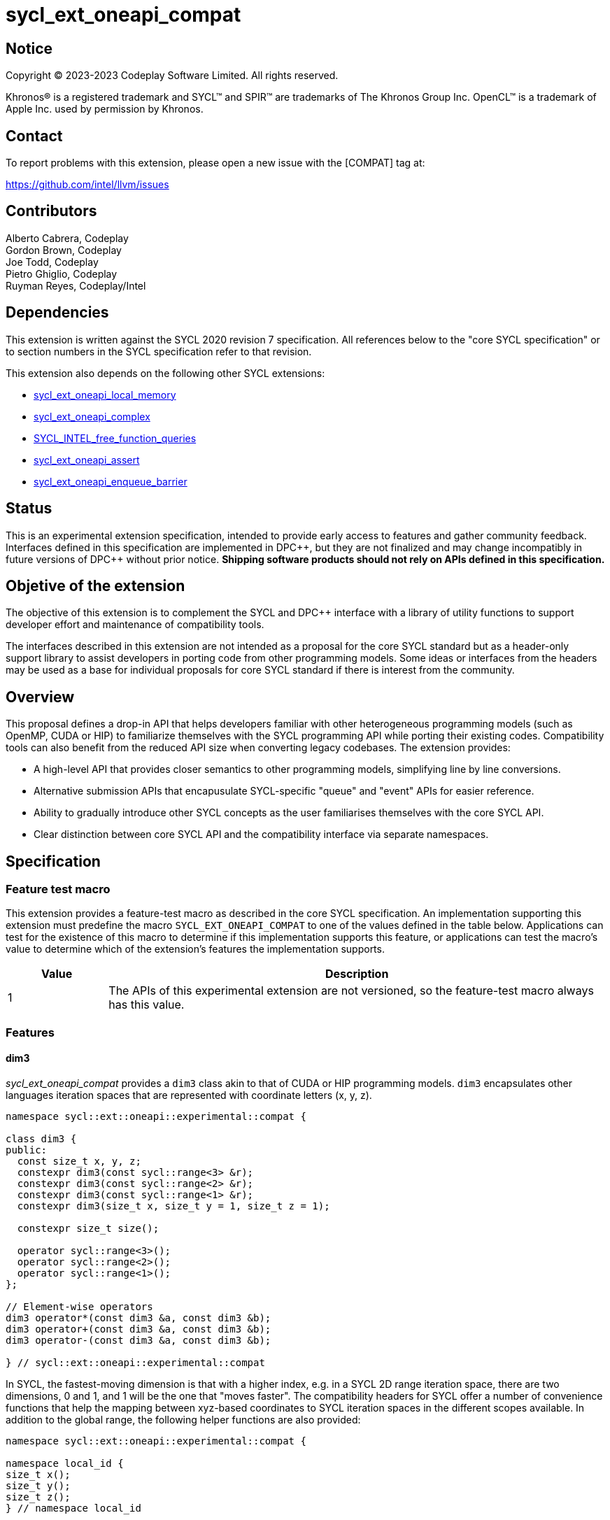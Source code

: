 = sycl_ext_oneapi_compat

:source-highlighter: coderay
:coderay-linenums-mode: table

// This section needs to be after the document title.
:doctype: book
:toc2:
:toc: left
:encoding: utf-8
:lang: en
:dpcpp: pass:[DPC++]

// Set the default source code type in this document to C++,
// for syntax highlighting purposes.  This is needed because
// docbook uses c++ and html5 uses cpp.
:language: {basebackend@docbook:c++:cpp}


== Notice

[%hardbreaks]
Copyright © 2023-2023 Codeplay Software Limited. All rights reserved.

Khronos(R) is a registered trademark and SYCL(TM) and SPIR(TM) are trademarks
of The Khronos Group Inc. OpenCL(TM) is a trademark of Apple Inc. used by
permission by Khronos.

== Contact

To report problems with this extension, please open a new issue with the
[COMPAT] tag at:

https://github.com/intel/llvm/issues

== Contributors

Alberto Cabrera, Codeplay +
Gordon Brown, Codeplay +
Joe Todd, Codeplay +
Pietro Ghiglio, Codeplay +
Ruyman Reyes, Codeplay/Intel +

== Dependencies

This extension is written against the SYCL 2020 revision 7 specification. All
references below to the "core SYCL specification" or to section numbers in the
SYCL specification refer to that revision.

This extension also depends on the following other SYCL extensions:

* link:../supported/sycl_ext_oneapi_local_memory.asciidoc[
  sycl_ext_oneapi_local_memory]
* link:../proposed/sycl_ext_oneapi_complex.asciidoc[
  sycl_ext_oneapi_complex]
* link:../experimental/sycl_ext_oneapi_free_function_queries.asciidoc[
  SYCL_INTEL_free_function_queries]
* link:../supported/sycl_ext_oneapi_assert.asciidoc[sycl_ext_oneapi_assert]
* link:../supported/sycl_ext_oneapi_enqueue_barrier.asciidoc[
  sycl_ext_oneapi_enqueue_barrier]

== Status

This is an experimental extension specification, intended to provide early
access to features and gather community feedback.  Interfaces defined in this
specification are implemented in {dpcpp}, but they are not finalized and may
change incompatibly in future versions of {dpcpp} without prior notice.
*Shipping software products should not rely on APIs defined in this
specification.*

== Objetive of the extension

The objective of this extension is to complement the SYCL and DPC++ interface
with a library of utility functions to support developer effort and maintenance
of compatibility tools.

The interfaces described in this extension are not intended as a proposal for
the core SYCL standard but as a header-only support library to assist developers
in porting code from other programming models. Some ideas or interfaces from the
headers may be used as a base for individual proposals for core SYCL standard if
there is interest from the community.

== Overview

This proposal defines a drop-in API that helps developers familiar with other
heterogeneous programming models (such as OpenMP, CUDA or HIP) to familiarize
themselves with the SYCL programming API while porting their existing codes.
Compatibility tools can also benefit from the reduced API size when converting
legacy codebases.
The extension provides:

- A high-level API that provides closer semantics to other programming models,
simplifying line by line conversions.
- Alternative submission APIs that encapusulate SYCL-specific "queue" and
"event" APIs for easier reference.
- Ability to gradually introduce other SYCL concepts as the user familiarises
themselves with the core SYCL API.
- Clear distinction between core SYCL API and the compatibility interface via
separate namespaces.

== Specification

=== Feature test macro

This extension provides a feature-test macro as described in the core SYCL
specification. An implementation supporting this extension must predefine the
macro `SYCL_EXT_ONEAPI_COMPAT` to one of the values defined in the table below.
Applications can test for the existence of this macro to determine if this
implementation supports this feature, or applications can test the macro's value
to determine which of the extension's features the implementation supports.

[%header,cols="1,5"]
|===
|Value
|Description

|1
|The APIs of this experimental extension are not versioned, so the
 feature-test macro always has this value.
|===

=== Features

==== dim3

_sycl_ext_oneapi_compat_ provides a `dim3` class akin to that of CUDA or HIP
programming models. `dim3` encapsulates other languages iteration spaces that
are represented with coordinate letters (x, y, z).

```cpp
namespace sycl::ext::oneapi::experimental::compat {

class dim3 {
public:
  const size_t x, y, z;
  constexpr dim3(const sycl::range<3> &r);
  constexpr dim3(const sycl::range<2> &r);
  constexpr dim3(const sycl::range<1> &r);
  constexpr dim3(size_t x, size_t y = 1, size_t z = 1);

  constexpr size_t size();

  operator sycl::range<3>();
  operator sycl::range<2>();
  operator sycl::range<1>();
};

// Element-wise operators
dim3 operator*(const dim3 &a, const dim3 &b);
dim3 operator+(const dim3 &a, const dim3 &b);
dim3 operator-(const dim3 &a, const dim3 &b);

} // sycl::ext::oneapi::experimental::compat
```

In SYCL, the fastest-moving dimension is that with a higher index, e.g. in a
SYCL 2D range iteration space, there are two dimensions, 0 and 1, and 1 will be
the one that "moves faster". The compatibility headers for SYCL offer a number
of convenience functions that help the mapping between xyz-based coordinates to
SYCL iteration spaces in the different scopes available. In addition to the
global range, the following helper functions are also provided:


``` c++
namespace sycl::ext::oneapi::experimental::compat {

namespace local_id {
size_t x();
size_t y();
size_t z();
} // namespace local_id

namespace local_range {
size_t x();
size_t y();
size_t z();
} // namespace local_range

namespace work_group_id {
size_t x();
size_t y();
size_t z();
} // namespace work_group_id

namespace work_group_range {
size_t x();
size_t y();
size_t z();
} // namespace work_group_range

namespace global_range {
size_t x();
size_t y();
size_t z();
} // namespace global_range

namespace global_id {
size_t x();
size_t y();
size_t z();
} // namespace global_id

} // sycl::ext::oneapi::experimental::compat
```

These translate any kernel dimensions from one convention to the other. An
example of an equivalent SYCL call for a 3D kernel using `compat` is
`compat::global_id::x() == get_global_id(2)`.

==== Local Memory

When using `compat` functions, there are two distinct interfaces to allocate
device local memory. The first interface uses the _sycl_ext_oneapi_local_memory_
extension to leverage local memory defined at compile time.
_sycl_ext_oneapi_local_memory_ is accessed through the following wrapper:

``` c++
namespace sycl::ext::oneapi::experimental::compat {

template <typename AllocT> auto *local_mem();

} // sycl::ext::oneapi::experimental::compat
```

`compat::local_mem<AllocT>()` can be used as illustrated in the example below.

```c++
using namespace sycl::ext::oneapi::experimental;

// Sample kernel
template <int BLOCK_SIZE>
void local_mem_2d(int *d_A) {
  // Local memory extension wrapper, size defined at compile-time
  auto As = compat::local_mem<int[BLOCK_SIZE][BLOCK_SIZE]>();
  int id_x = compat::local_id::x();
  int id_y = compat::local_id::y();
  As[id_y][id_x] = id_x * BLOCK_SIZE + id_y;
  compat::wg_barrier();
  int val = As[BLOCK_SIZE - id_y - 1][BLOCK_SIZE - id_x - 1];
  d_A[compat::global_id::y() * BLOCK_SIZE + compat::global_id::x()] = val;
}
```

The second interface allows users to allocate device local memory at runtime.
_sycl_ext_oneapi_compat_ provides this functionality through its kernel launch
interface, `launch<function>`, defined in the following section.

==== launch<function>

_sycl_ext_oneapi_compat_ provides a kernel `launch` interface which accepts a
function that executes on the device (a.k.a "kernel") instead of a
lambda/functor. It can be called either by using a pair of "teams"/"blocks" and
"threads", from OpenMP/CUDA terminology, or using a `sycl::nd_range`. The kernel
function is passed via the template argument `F`.

Various overloads for `launch<function>` exist to permit the user to launch on a
specific `queue`, or to define dynamically sized device local memory.

``` c++
namespace sycl::ext::oneapi::experimental::compat {

template <auto F, typename... Args>
sycl::event launch(const dim3 &grid, const dim3 &threads, Args... args);

template <auto F, int Dim, typename... Args>
sycl::event launch(const sycl::nd_range<Dim> &range, Args... args);

template <auto F, int Dim, typename... Args>
sycl::event launch(const sycl::nd_range<Dim> &range,
                   sycl::queue q, Args... args);

template <auto F, typename... Args>
sycl::event launch(const dim3 &grid, const dim3 &threads,
                   sycl::queue q, Args... args);

template <auto F, int Dim, typename... Args>
sycl::event launch(const sycl::nd_range<Dim> &range, size_t mem_size,
                   sycl::queue q, Args... args);

template <auto F, int Dim, typename... Args>
sycl::event launch(const sycl::nd_range<Dim> &range, size_t mem_size,
                   Args... args);

template <auto F, typename... Args>
sycl::event launch(const dim3 &grid, const dim3 &threads,
                   size_t mem_size, sycl::queue q, Args... args);

template <auto F, typename... Args>
sycl::event launch(const dim3 &grid, const dim3 &threads,
                   size_t mem_size, Args... args);

} // sycl::ext::oneapi::experimental::compat
```

For example, if the user had an existing function named `vectorAdd` to execute
on a device such as follows:

``` c++
void vectorAdd(const float *A, const float *B, float *C, int n);
```

using this compatibility extension the user can call it as follows:

``` c++
compat::launch<vectorAdd>(blocksPerGrid, threadsPerBlock, d_A, d_B, d_C, n);
```

which would be equivalent to the following call using a `sycl::nd_range`:

``` c++
auto range = sycl::nd_range<3>{blocksPerGrid * threadsPerBlock,
                               threadsPerBlock};
compat::launch<vectorAdd>(range, d_A, d_B, d_C, n);
```

For dynamic local memory allocation, `launch<function>` injects a local `char *`
accessor of `mem_size` as the last argument of the kernel function.
For example, the previous function named `vectorAdd` can be modified with the
following signature, adding a `char *` pointer to access local memory inside the
kernel:

``` c++
void vectorAdd(const float *A, const float *B, float *C, int n,
               char *local_mem);
```

Then, `vectorAdd` can be launched like this:

``` c++
compat::launch<vectorAdd>(blocksPerGrid, threadsPerBlock, mem_size, d_A, d_B,
                          d_C, n);
```

or this:

``` c++
auto range = sycl::nd_range<3>{globalSize, localSize};
compat::launch<vectorAdd>(range, mem_size, d_A, d_B, d_C, n);
```

Using this `launch` interface, users can define an internal memory pool, or
scratchpad, that can then be reinterpreted as the datetype required by the user
within the kernel function.

==== Utilities

The `compat` extension introduces a set of utility functions designed to
streamline the usage of the extension and its `launch<function>` mechanism.

The first utility function is `compat::wg_barrier()`, which provides a concise
work-group barrier. `compat::wg_barrier()` uses the
_SYCL_INTEL_free_function_queries_ extension to provide this functionality.

The second utility function, `compat::compute_nd_range`, ensures that the
provided global size and work group sizes are appropriate for a given
dimensionality, and that global size is rounded up to a multiple of the work
group size in each dimension.

```c++
namespace sycl::ext::oneapi::experimental::compat {

void compat::wg_barrier();

template <int Dim>
sycl::nd_range<Dim> compute_nd_range(sycl::range<Dim> global_size_in,
                                     sycl::range<Dim> work_group_size);
sycl::nd_range<1> compute_nd_range(int global_size_in, int work_group_size);

} // sycl::ext::oneapi::experimental::compat
```

==== Queues

The design for the `compat` extension assumes *in-order* queues
(`sycl::property::queue::in_order()`).

Many of the APIs accept an optional `queue` parameter, and this can be an
out-of-order queue, either created manually or retrieved via a call to
`compat::create_queue()`, specifying `false` for the `in_order` parameter.

```c++
namespace sycl::ext::oneapi::experimental::compat {

sycl::queue create_queue(bool print_on_async_exceptions = false,
                         bool in_order = true);

} // sycl::ext::oneapi::experimental::compat
```

This extension does not implement a mechanism to deal with this case. The
rationale for this is that a user wanting the full power of SYCL's dependency
management shouldn't be using the _sycl_ext_oneapi_compat_ extension. As such,
support for out-of-order queues is very limited. The only way to safely use an
out-of-order queue at present is to explicitly `q.wait()` or `e.wait()` where
`e` is the `sycl::event` returned through a `compat::async` API.

To facilitate machine translation from other heterogeneous programming models to
SYCL, `compat` provides the following pointer aliases for `sycl::event` and
`sycl::queue`, and the function `destroy_event` which destroys an `event_ptr`
allocated on the heap.

``` c++
namespace sycl::ext::oneapi::experimental::compat {

using event_ptr = sycl::event *;

using queue_ptr = sycl::queue *;

static void destroy_event(event_ptr event);

} // sycl::ext::oneapi::experimental::compat
```

==== Memory Allocation

This extension provides interfaces to allocate memory to be accessed within
kernel functions and on the host. The `compat::malloc` function allocates device
USM memory, the `compat::malloc_host` function allocates host USM memory, and
the `compat::malloc_shared` function allocates shared USM memory.

In each case we provide a template and non-templated interface for allocating
memory, taking the number of elements or number of bytes respectively.

The interface includes both synchronous and asynchronous `malloc`, `memcpy`,
`memset`, `fill`, and `free` operations.

There is a helper class `pointer_attributes` to query allocation type for memory
pointers using this extension, through `sycl::usm::alloc` and
`sycl::get_pointer_device`.

``` c++
namespace sycl::ext::oneapi::experimental::compat {

// Expects number of elements
template <typename T>
T *malloc(size_t count, sycl::queue q = get_default_queue());
template <typename T>
T *malloc_host(size_t count, sycl::queue q = get_default_queue());
template <typename T>
T *malloc_shared(size_t count, sycl::queue q = get_default_queue());

// Expects size of the memory in bytes
void *malloc(size_t num_bytes, sycl::queue q = get_default_queue());
void *malloc_host(size_t num_bytes, sycl::queue q = get_default_queue());
void *malloc_shared(size_t num_bytes, sycl::queue q = get_default_queue());

// 2D, 3D memory allocation wrappers
void *malloc(size_t &pitch, size_t x, size_t y,
             sycl::queue q = get_default_queue())
pitched_data malloc(sycl::range<3> size, sycl::queue q = get_default_queue());

// Blocking memcpy
void memcpy(void *to_ptr, const void *from_ptr, size_t size,
            sycl::queue q = get_default_queue());
void memcpy(T *to_ptr, const T *from_ptr, size_t count,
            sycl::queue q = get_default_queue());
void memcpy(void *to_ptr, size_t to_pitch, const void *from_ptr,
            size_t from_pitch, size_t x, size_t y,
            sycl::queue q = get_default_queue()); // 2D matrix
void memcpy(pitched_data to, sycl::id<3> to_pos,
            pitched_data from, sycl::id<3> from_pos,
            sycl::range<3> size,
            sycl::queue q = get_default_queue()); // 3D matrix

// Non-blocking memcpy
sycl::event memcpy_async(void *to_ptr, const void *from_ptr, size_t size,
                         sycl::queue q = get_default_queue());
template <typename T>
sycl::event memcpy_async(T *to_ptr, T void *from_ptr, size_t count,
                         sycl::queue q = get_default_queue());
sycl::event memcpy_async(void *to_ptr, size_t to_pitch,
                         const void *from_ptr, size_t from_pitch,
                         size_t x, size_t y,
                         sycl::queue q = get_default_queue()); // 2D matrix
sycl::event memcpy_async(pitched_data to, sycl::id<3> to_pos,
                         pitched_data from, sycl::id<3> from_pos,
                         sycl::range<3> size,
                         sycl::queue q = get_default_queue()); // 3D matrix

// Fill
template <class T>
void fill(void *dev_ptr, const T &pattern, size_t count,
          sycl::queue q = get_default_queue());
template <typename T>
sycl::event fill_async(void *dev_ptr, const T &pattern,
                       size_t count, sycl::queue q = get_default_queue());

// Memset
void memset(void *dev_ptr, int value, size_t size,
                   sycl::queue q = get_default_queue());
void memset(void *ptr, size_t pitch, int val, size_t x, size_t y,
            sycl::queue q = get_default_queue()); // 2D matrix
void memset(pitched_data pitch, int val, sycl::range<3> size,
                          sycl::queue q = get_default_queue()); // 3D matrix
sycl::event memset_async(void *dev_ptr, int value, size_t size,
                         sycl::queue q = get_default_queue());
sycl::event memset_async(void *ptr, size_t pitch, int val,
                         size_t x, size_t y,
                         sycl::queue q = get_default_queue()); // 2D matrix
sycl::event memset_async(pitched_data pitch, int val,
                         sycl::range<3> size,
                         sycl::queue q = get_default_queue()); // 3D matrix

void free(void *ptr, sycl::queue q = get_default_queue());
sycl::event free_async(const std::vector<void *> &pointers,
                       const std::vector<sycl::event> &events,
                       sycl::queue q = get_default_queue());

/// Queries pointer allocation type
class pointer_attributes {
public:
  void init(const void *ptr, sycl::queue q = get_default_queue());
  sycl::usm::alloc get_memory_type();
  const void *get_device_pointer();
  const void *get_host_pointer();
  bool is_memory_shared();
  unsigned int get_device_id();
};

} // sycl::ext::oneapi::experimental::compat
```

Finally, the class `pitched_data`, which manages memory allocation for 3D
spaces, padded to avoid uncoalesced memory accesses.

```c++
namespace sycl::ext::oneapi::experimental::compat {

class pitched_data {
public:
  pitched_data();
  pitched_data(void *data, size_t pitch, size_t x, size_t y);

  void *get_data_ptr();
  size_t get_pitch();
  size_t get_x();
  size_t get_y();

  void set_data_ptr(void *data);
  void set_pitch(size_t pitch);
  void set_x(size_t x);
  void set_y(size_t y);
};

} // sycl::ext::oneapi::experimental::compat
```

There are various helper classes and aliases defined within compat to
encapsulate and define memory operations and objects. These classes and aliases
are primarily designed to assist with machine translation from other
heterogeneous programming models.

The wrapper class `device_memory` provides a unified representation for device
memory in various regions. The class provides methods to allocate memory for the
object (`init()`) and access the underlying memory in various ways (`get_ptr()`,
`get_access()`, `operator[]`). Aliases for global & USM shared specializations
are provided.

The `memory_traits` class is provided as a traits helper for `device_memory`.
The `accessor` class template provides a 2D or 3D `sycl::accessor`-like wrapper
around raw pointers.

```c++
namespace sycl::ext::oneapi::experimental::compat {

enum class memory_region {
  global = 0, // device global memory
  local,      // device local memory
  usm_shared, // memory which can be accessed by host and device
};

using byte_t = uint8_t;

enum class target { device, local };

template <memory_region Memory, class T = byte_t> class memory_traits {
public:
  static constexpr sycl::access::address_space asp =
      (Memory == memory_region::local)
          ? sycl::access::address_space::local_space
          : sycl::access::address_space::global_space;
  static constexpr target target =
      (Memory == memory_region::local)
          ? target::local
          : target::device;
  static constexpr sycl::access_mode mode = sycl::access_mode::read_write;
  static constexpr size_t type_size = sizeof(T);
  using element_t = T;
  using value_t = typename std::remove_cv<T>::type;
  template <size_t Dimension = 1>
  using accessor_t = typename std::conditional<
      target == target::local,
      sycl::local_accessor<T, Dimension>,
      sycl::accessor<T, Dimension, mode>>::type;
  using pointer_t = T *;
};

template <class T, memory_region Memory, size_t Dimension> class device_memory {
public:
  using accessor_t =
      typename memory_traits<Memory, T>::template accessor_t<Dimension>;
  using value_t = typename memory_traits<Memory, T>::value_t;
  using compat_accessor_t =
      sycl::ext::oneapi::experimental::compat::accessor<T, Memory, Dimension>;

  device_memory();

  device_memory(const sycl::range<Dimension> &in_range,
                std::initializer_list<value_t> &&init_list);

  template <size_t D = Dimension>
  device_memory(
      const typename std::enable_if<D == 2, sycl::range<2>>::type &in_range,
      std::initializer_list<std::initializer_list<value_t>> &&init_list);

  device_memory(const sycl::range<Dimension> &range_in);

  /// Variadic constructor taking 1, 2 or 3 integers to be interpreted as a
  /// sycl::range<Dim>.
  template <class... Args>
  device_memory(Args... Arguments);

  ~device_memory();

  /// Allocate memory with default queue, and init memory if has initial value.
  void init();
  /// Allocate memory with specified queue, and init memory if has initial
  /// value.
  void init(sycl::queue q);

  /// The variable is assigned to a device pointer.
  void assign(value_t *src, size_t size);

  /// Get memory pointer of the memory object, which is virtual pointer when
  /// usm is not used, and device pointer when usm is used.
  value_t *get_ptr();
  /// Get memory pointer of the memory object, which is virtual pointer when
  /// usm is not used, and device pointer when usm is used.
  value_t *get_ptr(sycl::queue q);

  /// Get the device memory object size in bytes.
  size_t get_size();

  template <size_t D = Dimension>
  typename std::enable_if<D == 1, T>::type &operator[](size_t index);

  /// Get accessor with dimension info for the device memory object
  /// when usm is used and dimension is greater than 1.
  template <size_t D = Dimension>
  typename std::enable_if<D != 1, compat_accessor_t>::type
  get_access(sycl::handler &cgh);
};


template <class T, memory_region Memory>
class device_memory<T, Memory, 0> : public device_memory<T, Memory, 1> {
public:
  using base = device_memory<T, Memory, 1>;
  using value_t = typename base::value_t;
  using accessor_t =
      typename memory_traits<Memory, T>::template accessor_t<0>;
  device_memory(const value_t &val);
  device_memory();
};

template <class T, size_t Dimension>
using global_memory = device_memory<T, memory_region::global, Dimension>;
template <class T, size_t Dimension>
using shared_memory = device_memory<T, memory_region::usm_shared, Dimension>;


template <class T, memory_region Memory, size_t Dimension> class accessor;

template <class T, memory_region Memory> class accessor<T, Memory, 3> {
public:
  using memory_t = memory_traits<Memory, T>;
  using element_t = typename memory_t::element_t;
  using pointer_t = typename memory_t::pointer_t;
  using accessor_t = typename memory_t::template accessor_t<3>;

  accessor(pointer_t data, const sycl::range<3> &in_range);
  template <memory_region M = Memory>
  accessor(typename std::enable_if<M != memory_region::local,
                                   const accessor_t>::type &acc);
  accessor(const accessor_t &acc, const sycl::range<3> &in_range);

  accessor<T, Memory, 2> operator[](size_t index) const;

  pointer_t get_ptr() const;

};

template <class T, memory_region Memory> class accessor<T, Memory, 2> {
public:
  using memory_t = memory_traits<Memory, T>;
  using element_t = typename memory_t::element_t;
  using pointer_t = typename memory_t::pointer_t;
  using accessor_t = typename memory_t::template accessor_t<2>;

  accessor(pointer_t data, const sycl::range<2> &in_range);
  template <memory_region M = Memory>
  accessor(typename std::enable_if<M != memory_region::local,
                                   const accessor_t>::type &acc);
  accessor(const accessor_t &acc, const sycl::range<2> &in_range);

  pointer_t operator[](size_t index);

  pointer_t get_ptr() const;
};

} // sycl::ext::oneapi::experimental::compat
```

==== Device Information

`sycl::device` properties are encapsulated using the `device_info` helper class.
The class is meant to be constructed and used through the extended device
implemented in this extension.

This is the synopsis of `device_info`:

```c++
class device_info {
public:
  const char *get_name();
  char *get_name();
  template <typename WorkItemSizesTy = sycl::id<3>,
            std::enable_if_t<std::is_same_v<WorkItemSizesTy, sycl::id<3>> ||
                                 std::is_same_v<WorkItemSizesTy, int *>,
                             int> = 0>
  auto get_max_work_item_sizes() const;

  template <typename WorkItemSizesTy = sycl::id<3>,
          std::enable_if_t<std::is_same_v<WorkItemSizesTy, sycl::id<3>> ||
                                std::is_same_v<WorkItemSizesTy, int *>,
                            int> = 0>
  auto get_max_work_item_sizes() const;
  int get_major_version() const;
  int get_minor_version() const;
  int get_integrated() const;
  int get_max_clock_frequency() const;
  int get_max_compute_units() const;
  int get_max_work_group_size() const;
  int get_max_sub_group_size() const;
  int get_max_work_items_per_compute_unit() const;
  template <typename NDRangeSizeTy = size_t *,
            std::enable_if_t<std::is_same_v<NDRangeSizeTy, size_t *> ||
                                 std::is_same_v<NDRangeSizeTy, int *>,
                             int> = 0>
  auto get_max_nd_range_size() const;
  template <typename NDRangeSizeTy = size_t *,
            std::enable_if_t<std::is_same_v<NDRangeSizeTy, size_t *> ||
                                 std::is_same_v<NDRangeSizeTy, int *>,
                             int> = 0>
  auto get_max_nd_range_size();
  size_t get_global_mem_size() const;
  size_t get_local_mem_size() const;

void set_name(const char *name);
  void set_max_work_item_sizes(const sycl::id<3> max_work_item_sizes);
  void set_major_version(int major);
  void set_minor_version(int minor);
  void set_integrated(int integrated);
  void set_max_clock_frequency(int frequency);
  void set_max_compute_units(int max_compute_units);
  void set_global_mem_size(size_t global_mem_size);
  void set_local_mem_size(size_t local_mem_size);
  void set_max_work_group_size(int max_work_group_size);
  void set_max_sub_group_size(int max_sub_group_size);
  void
  set_max_work_items_per_compute_unit(int max_work_items_per_compute_unit);
  void set_max_nd_range_size(int max_nd_range_size[]);
};
```

==== Device Management

Multiple SYCL functionalities are exposed through utility functions to manage
the current `sycl::device`, `sycl::queue`, and `sycl::context`, exposed as
follows:

```c++
namespace sycl::ext::oneapi::experimental::compat {

/// Util function to create a new queue for the current device
sycl::queue create_queue(bool print_on_async_exceptions = false,
                         bool in_order = true);

/// Util function to get the default queue of current device in
/// device manager.
sycl::queue get_default_queue();

/// Util function to wait for the queued kernels.
void wait(sycl::queue q = get_default_queue());

/// Util function to wait for the queued kernels and throw unhandled errors.
void wait_and_throw(sycl::queue q = get_default_queue());

/// Util function to get the id of current device in
/// device manager.
unsigned int get_current_device_id();

/// Util function to get the current device.
device_ext &get_current_device();

/// Util function to get a device by id.
device_ext &get_device(unsigned int id);

/// Util function to get the context of the default queue of current
/// device in device manager.
sycl::context get_default_context();

/// Util function to get a CPU device.
device_ext &cpu_device();

/// Util function to select a device by its id
unsigned int select_device(unsigned int id);

} // sycl::ext::oneapi::experimental::compat
```

The exposed functionalities include creation and destruction of queues, through
`compat::create_queue` and `compat::destroy_queue`, and providing the ability to
wait for submitted kernels using `compat::wait` or `compat::wait_and_throw`. Any
async errors will be output to `stderr` if `print_on_async_exceptions`.
Synchronous exceptions have to be managed by users independently of what is set
in this parameter.

Devices are managed through a helper class, `device_ext`. The `device_ext` class
associates a vector of `sycl::queues` with its `sycl::device`. The `device_ext`
destructor waits on a set of `sycl::event` which can be added to via
`add_event`. This is used, for example, to implement `compat::free_async` to
schedule release of memory after a kernel or `mempcy`.
SYCL device properties can be queried through `device_ext` as well.

The class is exposed as follows:

```c++
namespace sycl::ext::oneapi::experimental::compat {

class device_ext : public sycl::device {
  device_ext();
  device_ext(const sycl::device &base);
  ~device_ext();

  bool is_native_host_atomic_supported();
  int get_major_version();
  int get_minor_version();
  int get_max_compute_units();
  int get_max_clock_frequency();
  int get_integrated();
  void get_device_info(device_info &out);

  device_info get_device_info();
  void reset();

  sycl::queue *default_queue();
  void queues_wait_and_throw();
  sycl::queue *create_queue(bool print_on_async_exceptions = false,
                            bool in_order = true);
  void destroy_queue(sycl::queue *&queue);
  void set_saved_queue(sycl::queue *q);
  sycl::queue *get_saved_queue();
  sycl::context get_context();
};

} // sycl::ext::oneapi::experimental::compat
```

===== Multiple devices

The `compat` extension allows to manage multiple devices through
`compat::select_device` and `compat::create_queue`. `compat` uses the default
SYCL device (i.e. the device returned by `sycl::default_selector_v`) as the
default device, and exposes all other devices available on the system through
the `compat::select_device(unsigned int id)` member function.

The interface uses the `compat::device_ext::get_current_device_id()` to get the
current CPU thread, and return the associated device stored internally as a map
with that thread.
The map is constructed using calls to `compat::select_device(unsigned int id)`.
Any thread which hasn't used this member function to select a device will be
given the default device.
Note that this implies multiple threads on a single device by default.

Note that targetting multiple devices may lead to unintended behavior caused by
developers, as `compat` does not have a mechanism to warn when the wrong queue
is used as argument in any of the member functions of the `compat` namespace.

===== Atomic Operations

The extension provides an interface for common atomic operations (`add`, `sub`,
`and`, `or`, `xor`, `min`, `max`, `exchange`, `compare_exchange`). While SYCL
exposes atomic operations through member functions of `sycl::atomic_ref`, the
`compat` extension provides access via functions taking a standard pointer
argument. Template arguments control the `sycl::memory_scope`,
`sycl::memory_order` and `sycl::access::address_space` of these atomic
operations. `compat` also exposes overloads for these atomic functions which
take a runtime memoryScope argument. Every atomic operation is implemented via
an API function taking a raw pointer as the target. Additional overloads for
`compat::compare_exchange_strong` are provided which take a `sycl::multi_ptr`
instead of a raw pointer. Addition and subtraction make use of `arith_t` to
differentiate between numeric and pointer arithmetics.

The available operations are exposed as follows:

``` c++
namespace sycl::ext::oneapi::experimental::compat {

template <typename T> struct arith {
  using type = std::conditional_t<std::is_pointer_v<T>, std::ptrdiff_t, T>;
};
template <typename T> using arith_t = typename arith<T>::type;

template <typename T,
          sycl::access::address_space addressSpace =
              sycl::access::address_space::global_space,
          sycl::memory_order memoryOrder = sycl::memory_order::relaxed,
          sycl::memory_scope memoryScope = sycl::memory_scope::device>
T atomic_fetch_add(T *addr, arith_t<T> operand);
template <typename T, sycl::access::address_space addressSpace =
                          sycl::access::address_space::global_space>
T atomic_fetch_add(T *addr, arith_t<T> operand,
                   sycl::memory_order memoryOrder);

template <typename T,
          sycl::access::address_space addressSpace =
              sycl::access::address_space::global_space,
          sycl::memory_order memoryOrder = sycl::memory_order::relaxed,
          sycl::memory_scope memoryScope = sycl::memory_scope::device>
T atomic_fetch_sub(T *addr, arith_t<T> operand);
template <typename T, sycl::access::address_space addressSpace =
                          sycl::access::address_space::global_space>
T atomic_fetch_sub(T *addr, arith_t<T> operand,
                          sycl::memory_order memoryOrder);

template <typename T,
          sycl::access::address_space addressSpace =
              sycl::access::address_space::global_space,
          sycl::memory_order memoryOrder = sycl::memory_order::relaxed,
          sycl::memory_scope memoryScope = sycl::memory_scope::device>
T atomic_fetch_and(T *addr, T operand);
template <typename T, sycl::access::address_space addressSpace =
                          sycl::access::address_space::global_space>
T atomic_fetch_and(T *addr, T operand, sycl::memory_order memoryOrder);

template <typename T,
          sycl::access::address_space addressSpace =
              sycl::access::address_space::global_space,
          sycl::memory_order memoryOrder = sycl::memory_order::relaxed,
          sycl::memory_scope memoryScope = sycl::memory_scope::device>
T atomic_fetch_or(T *addr, T operand);
template <typename T, sycl::access::address_space addressSpace =
                          sycl::access::address_space::global_space>
T atomic_fetch_or(T *addr, T operand, sycl::memory_order memoryOrder);

template <typename T,
          sycl::access::address_space addressSpace =
              sycl::access::address_space::global_space,
          sycl::memory_order memoryOrder = sycl::memory_order::relaxed,
          sycl::memory_scope memoryScope = sycl::memory_scope::device>
T atomic_fetch_xor(T *addr, T operand);
template <typename T, sycl::access::address_space addressSpace =
                          sycl::access::address_space::global_space>
T atomic_fetch_xor(T *addr, T operand, sycl::memory_order memoryOrder);

template <typename T,
          sycl::access::address_space addressSpace =
              sycl::access::address_space::global_space,
          sycl::memory_order memoryOrder = sycl::memory_order::relaxed,
          sycl::memory_scope memoryScope = sycl::memory_scope::device>
T atomic_fetch_min(T *addr, T operand);
template <typename T, sycl::access::address_space addressSpace =
                          sycl::access::address_space::global_space>
T atomic_fetch_min(T *addr, T operand, sycl::memory_order memoryOrder);

template <typename T,
          sycl::access::address_space addressSpace =
              sycl::access::address_space::global_space,
          sycl::memory_order memoryOrder = sycl::memory_order::relaxed,
          sycl::memory_scope memoryScope = sycl::memory_scope::device>
T atomic_fetch_max(T *addr, T operand);
template <typename T, sycl::access::address_space addressSpace =
                          sycl::access::address_space::global_space>
T atomic_fetch_max(T *addr, T operand, sycl::memory_order memoryOrder);

template <sycl::access::address_space addressSpace =
              sycl::access::address_space::global_space,
          sycl::memory_order memoryOrder = sycl::memory_order::relaxed,
          sycl::memory_scope memoryScope = sycl::memory_scope::device>
unsigned int atomic_fetch_compare_inc(unsigned int *addr,
                                      unsigned int operand);
template <sycl::access::address_space addressSpace =
              sycl::access::address_space::global_space>
unsigned int atomic_fetch_compare_inc(unsigned int *addr,
                                      unsigned int operand,
                                      sycl::memory_order memoryOrder);

template <typename T,
          sycl::access::address_space addressSpace =
              sycl::access::address_space::global_space,
          sycl::memory_order memoryOrder = sycl::memory_order::relaxed,
          sycl::memory_scope memoryScope = sycl::memory_scope::device>
T atomic_exchange(T *addr, T operand);
template <typename T, sycl::access::address_space addressSpace =
                          sycl::access::address_space::global_space>
T atomic_exchange(T *addr, T operand, sycl::memory_order memoryOrder);

template <typename T,
          sycl::access::address_space addressSpace =
              sycl::access::address_space::global_space,
          sycl::memory_order memoryOrder = sycl::memory_order::relaxed,
          sycl::memory_scope memoryScope = sycl::memory_scope::device>
T atomic_compare_exchange_strong(
    sycl::multi_ptr<T, sycl::access::address_space::global_space> addr,
    T expected, T desired,
    sycl::memory_order success = sycl::memory_order::relaxed,
    sycl::memory_order fail = sycl::memory_order::relaxed);
template <typename T,
          sycl::access::address_space addressSpace =
              sycl::access::address_space::global_space,
          sycl::memory_order memoryOrder = sycl::memory_order::relaxed,
          sycl::memory_scope memoryScope = sycl::memory_scope::device>
T atomic_compare_exchange_strong(
    T *addr, T expected, T desired,
    sycl::memory_order success = sycl::memory_order::relaxed,
    sycl::memory_order fail = sycl::memory_order::relaxed);

} // namespace sycl::ext::oneapi::experimental::compat
```

==== Compatibility Utilities

The extension provides a number of small compatibility utilities which exist to
facilitate machine translation of code from other programming models to SYCL.
These functions are part of the extension's public API, but they are not
expected to be useful to developers writing their own code.

Functionality is provided to represent a pair of integers as a `double`.
`cast_ints_to_double(int, int)` returns the a `double` containing the given
integers in the high & low 32-bits respectively. `cast_double_to_in` casts the
high or low 32-bits back into an integer.

`compat::fast_length` provides a wrapper to SYCL's
`fast_length(sycl::vec<float,N>)` that accepts arguments for a C++ array and a
length.

`vectorized_max` and `vectorized_min` are binary operations returning the
max/min of two arguments, where each argument is treated as a `sycl::vec` type.
`vectorized_isgreater` performs elementwise `isgreater`, treating each argument
as a vector of elements, and returning `0` for vector components for which
`isgreater` is false, and `-1` when true.

`reverse_bits` reverses the bits of a 32-bit unsigned integer, `ffs` returns the
position of the first least significant set bit in an integer.
`byte_level_permute` returns a byte-permutation of two input unsigned integers,
with bytes selected according to a third unsigned integer argument.

`compat` provides an `experimental::logical_group` class which allows
`sycl::sub_group`s to be further subdivided into 'logical' groups to perform
sub-group level operations. This class provides methods to get the local & group
id and range.
The functions `select_from_sub_group`, `shift_sub_group_left`,
`shift_sub_group_right` and `permute_sub_group_by_xor` provide equivalent
functionality to `sycl::select_from_group`, `sycl::shift_group_left`,
`sycl::shift_group_right` and `sycl::permute_group_by_xor`, respectively.
However, they provide an optional argument to represent the `logical_group` size
(default 32).

The functions `cmul`,`cdiv`,`cabs`, and `conj` define complex math operations
which accept `sycl::vec<T,2>` arguments representing complex values.


```c++
namespace sycl::ext::oneapi::experimental::compat {

inline int cast_double_to_int(double d, bool use_high32 = true);

inline double cast_ints_to_double(int high32, int low32);

inline float fast_length(const float *a, int len);

template <typename S, typename T> inline T vectorized_max(T a, T b);

template <typename S, typename T> inline T vectorized_min(T a, T b);

template <typename S, typename T> inline T vectorized_isgreater(T a, T b);

template <>
inline unsigned vectorized_isgreater<sycl::ushort2, unsigned>(unsigned a,
                                                              unsigned b);

template <typename T> inline T reverse_bits(T a);

inline unsigned int byte_level_permute(unsigned int a, unsigned int b,
                                       unsigned int s);

template <typename T> inline int ffs(T a);

template <typename T>
T select_from_sub_group(sycl::sub_group g, T x, int remote_local_id,
                        int logical_sub_group_size = 32);

template <typename T>
T shift_sub_group_left(sycl::sub_group g, T x, unsigned int delta,
                       int logical_sub_group_size = 32);

template <typename T>
T shift_sub_group_right(sycl::sub_group g, T x, unsigned int delta,
                        int logical_sub_group_size = 32);

template <typename T>
T permute_sub_group_by_xor(sycl::sub_group g, T x, unsigned int mask,
                           int logical_sub_group_size = 32);

template <typename T>
sycl::vec<T, 2> cmul(sycl::vec<T, 2> x, sycl::vec<T, 2> y);

template <typename T>
sycl::vec<T, 2> cdiv(sycl::vec<T, 2> x, sycl::vec<T, 2> y);

template <typename T> T cabs(sycl::vec<T, 2> x);

template <typename T> sycl::vec<T, 2> conj(sycl::vec<T, 2> x);

} // namespace sycl::ext::oneapi::experimental::compat
```

The function `experimental::nd_range_barrier` synchronizes work items from all
work groups within a SYCL kernel.
This is not officially supported by the SYCL spec, and so should be used with
caution.

```c++
namespace sycl::ext::oneapi::experimental::compat {

namespace experimental {
template <int dimensions = 3>
inline void nd_range_barrier(
    sycl::nd_item<dimensions> item,
    sycl::atomic_ref<unsigned int, sycl::memory_order::acq_rel,
                     sycl::memory_scope::device,
                     sycl::access::address_space::global_space> &counter);

template <>
inline void nd_range_barrier(
    sycl::nd_item<1> item,
    sycl::atomic_ref<unsigned int, sycl::memory_order::acq_rel,
                     sycl::memory_scope::device,
                     sycl::access::address_space::global_space> &counter);

class logical_group {
public:
  logical_group(sycl::nd_item<3> item, sycl::group<3> parent_group,
                uint32_t size);
  uint32_t get_local_linear_id() const;
  uint32_t get_group_linear_id() const;
  uint32_t get_local_linear_range() const;
  uint32_t get_group_linear_range() const;
  }
};
} // namespace experimental
} // namespace sycl::ext::oneapi::experimental::compat
```

To assist machine translation, helper aliases are provided for inlining and
alignment attributes. The class template declarations `sycl_compat_kernel_name`
and `sycl_compat_kernel_scalar` are used to assist automatic generation of
kernel names during machine translation.

`get_sycl_language_version` returns an integer representing the version of the
SYCL spec supported by the current SYCL compiler.

``` c++
namespace sycl::ext::oneapi::experimental::compat {

#define __sycl_compat_align__(n) __attribute__((aligned(n)))
#define __sycl_compat_inline__ __inline__ __attribute__((always_inline))

#define __sycl_compat_noinline__ __attribute__((noinline))

template <class... Args> class sycl_compat_kernel_name;
template <int Arg> class sycl_compat_kernel_scalar;

int get_sycl_language_version();

} // namespace sycl::ext::oneapi::experimental::compat
```

Compiler defs are used to provide compile-time `float` & `double` values for pi.

``` c++
namespace sycl::ext::oneapi::experimental::compat {

#define SYCL_COMPAT_PI_F (3.14159274101257f)
#define SYCL_COMPAT_PI (3.141592653589793115998)

} // namespace sycl::ext::oneapi::experimental::compat
```

===== Kernel Helper Functions

Kernel helper functions provide a structure `kernel_function_info` to keep SYCL
kernel information, and provide a utility function `get_kernel_function_info()`
to get the kernel information. Overloads are provided to allow either returning
a `kernel_function_info` object, or to return by pointer argument.
In the current version, `kernel_function_info` describes only maximum work-group
size.

``` c++
namespace sycl::ext::oneapi::experimental::compat {

struct kernel_function_info {
  int max_work_group_size = 0;
};

static void get_kernel_function_info(kernel_function_info *kernel_info,
                                     const void *function);
static kernel_function_info get_kernel_function_info(const void *function);
} // namespace sycl::ext::oneapi::experimental::compat
```

==== Sample Code

Below is a simple linear algebra sample, which computes `y = mx + b` implemented
using this extension:

``` c++
#include <cassert>
#include <iostream>

#include <sycl/ext/oneapi/experimental/compat.hpp>
#include <sycl/sycl.hpp>

using namespace sycl::ext::oneapi::experimental;

/**
 * Slope intercept form of a straight line equation: Y = m * X + b
 */
template <int BLOCK_SIZE>
void slope_intercept(float *Y, float *X, float m, float b, size_t n) {

  // Block index
  size_t bx = compat::work_group_id::x();
  // Thread index
  size_t tx = compat::local_id::x();

  size_t i = bx * BLOCK_SIZE + tx;
  // or  i = compat::global_id::x();
  if (i < n)
    Y[i] = m * X[i] + b;
}

void check_memory(void *ptr, std::string msg) {
  if (ptr == nullptr) {
    std::cerr << "Failed to allocate memory: " << msg << std::endl;
    exit(EXIT_FAILURE);
  }
}

/**
 * Program main
 */
int main(int argc, char **argv) {
  std::cout << "Simple Kernel example" << std::endl;

  constexpr size_t n_points = 32;
  constexpr float m = 1.5f;
  constexpr float b = 0.5f;

  int block_size = 32;
  if (block_size > compat::get_current_device()
                       .get_info<sycl::info::device::max_work_group_size>())
    block_size = 16;

  std::cout << "block_size = " << block_size << ", n_points = " << n_points
            << std::endl;

  // Allocate host memory for vectors X and Y
  size_t mem_size = n_points * sizeof(float);
  float *h_X = (float *)compat::malloc_host(mem_size);
  float *h_Y = (float *)compat::malloc_host(mem_size);
  check_memory(h_X, "h_X allocation failed.");
  check_memory(h_Y, "h_Y allocation failed.");

  // Alternative templated allocation for the expected output
  float *h_expected = compat::malloc_host<float>(n_points);
  check_memory(h_expected, "Not enough for h_expected.");

  // Initialize host memory & expected output
  for (size_t i = 0; i < n_points; i++) {
    h_X[i] = i + 1;
    h_expected[i] = m * h_X[i] + b;
  }

  // Allocate device memory
  float *d_X = (float *)compat::malloc(mem_size);
  float *d_Y = (float *)compat::malloc(mem_size);
  check_memory(d_X, "d_X allocation failed.");
  check_memory(d_Y, "d_Y allocation failed.");

  // copy host memory to device
  compat::memcpy(d_X, h_X, mem_size);

  size_t threads = block_size;
  size_t grid = n_points / block_size;

  std::cout << "Computing result using SYCL Kernel... ";
  if (block_size == 16) {
    compat::launch<slope_intercept<16>>(grid, threads, d_Y, d_X, m, b,
                                        n_points);
  } else {
    compat::launch<slope_intercept<32>>(grid, threads, d_Y, d_X, m, b,
                                        n_points);
  }
  compat::wait();
  std::cout << "DONE" << std::endl;

  // Async copy result from device to host
  compat::memcpy_async(h_Y, d_Y, mem_size).wait();

  // Check output
  for (size_t i = 0; i < n_points; i++) {
    assert(h_Y[i] - h_expected[i] < 1e6);
  }

  // Clean up memory
  compat::free(h_X);
  compat::free(h_Y);
  compat::free(h_expected);
  compat::free(d_X);
  compat::free(d_Y);

  return 0;
}
```

== Implementation notes

This non-normative section provides information about one possible
implementation of this extension. It is not part of the specification of the
extension's API.

The kernel `launch` interface, `launch<function>`, accepts a device **function**
with the use of an `auto F` template parameter, and a variadic `Args` for the
function's arguments.
